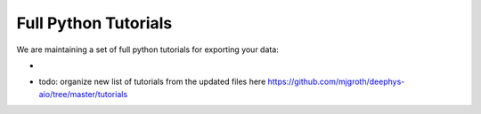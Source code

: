 Full Python Tutorials
=====================

We are maintaining a set of full python tutorials for exporting your data:

- .. image:: https://img.shields.io/badge/Open%20in%20Colab-Main%20Tutorial-00bbe2?logo=googlecolab&logoColor=f9ab00
    :target: https://colab.research.google.com/github/mjgroth/deephys-aio/blob/master/Python_Tutorial.ipynb
    :alt: Main Tutorial
  
  
- todo: organize new list of tutorials from the updated files here https://github.com/mjgroth/deephys-aio/tree/master/tutorials
  